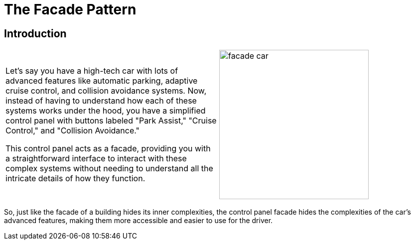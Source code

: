 = The Facade Pattern

:imagesdir: ../images/ch11_Facade

== Introduction

[cols="2", frame="none", grid="none"]
|===
| Let's say you have a high-tech car with lots of advanced features like automatic parking, adaptive cruise control, and collision avoidance systems. Now, instead of having to understand how each of these systems works under the hood, you have a simplified control panel with buttons labeled "Park Assist," "Cruise Control," and "Collision Avoidance."

This control panel acts as a facade, providing you with a straightforward interface to interact with these complex systems without needing to understand all the intricate details of how they function.  
|image:facade_car.jpg[width=300, scale=50%]
|===

So, just like the facade of a building hides its inner complexities, the control panel facade hides the complexities of the car's advanced features, making them more accessible and easier to use for the driver.
